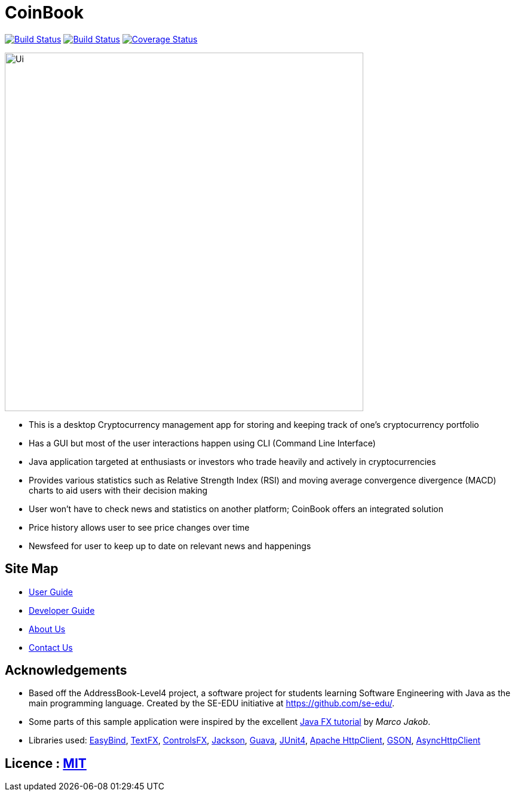 = CoinBook
ifdef::env-github,env-browser[:relfileprefix: docs/]

https://travis-ci.org/CS2103JAN2018-F09-B3/main[image:https://travis-ci.org/CS2103JAN2018-F09-B3/main.svg?branch=master[Build Status]]
https://ci.appveyor.com/project/ewaldhew/main[image:https://ci.appveyor.com/api/projects/status/anm4ynat6657reac?svg=true[Build Status]]
https://coveralls.io/github/CS2103JAN2018-F09-B3/main?branch=master[image:https://coveralls.io/repos/github/CS2103JAN2018-F09-B3/main/badge.svg?branch=master[Coverage Status]]

ifdef::env-github[]
image::docs/images/Ui.png[width="600"]
endif::[]

ifndef::env-github[]
image::images/Ui.png[width="600"]
endif::[]

** This is a desktop Cryptocurrency management app for storing and keeping track of one’s cryptocurrency portfolio

** Has a GUI but most of the user interactions happen using CLI (Command Line Interface)

** Java application targeted at enthusiasts or investors who trade heavily and actively in cryptocurrencies

** Provides various statistics such as Relative Strength Index (RSI) and moving average convergence divergence (MACD) charts to aid users with their decision making

** User won't have to check news and statistics on another platform; CoinBook offers an integrated solution

** Price history allows user to see price changes over time

** Newsfeed for user to keep up to date on relevant news and happenings

== Site Map

ifdef::env-github[]
* link:https://cs2103jan2018-f09-b3.github.io/main/UserGuide.html[User Guide]
* link:https://cs2103jan2018-f09-b3.github.io/main/DeveloperGuide.html[Developer Guide]
* link:https://cs2103jan2018-f09-b3.github.io/main/AboutUs.html[About Us]
* link:https://cs2103jan2018-f09-b3.github.io/main/ContactUs.html[Contact Us]
endif::[]

ifndef::env-github[]
* <<UserGuide#, User Guide>>
* <<DeveloperGuide#, Developer Guide>>
* <<AboutUs#, About Us>>
* <<ContactUs#, Contact Us>>
endif::[]

== Acknowledgements

* Based off the AddressBook-Level4 project, a software project for students learning Software Engineering with Java as the main programming language. Created by the SE-EDU initiative at https://github.com/se-edu/.
* Some parts of this sample application were inspired by the excellent http://code.makery.ch/library/javafx-8-tutorial/[Java FX tutorial] by
_Marco Jakob_.
* Libraries used: https://github.com/TomasMikula/EasyBind[EasyBind], https://github.com/TestFX/TestFX[TextFX], https://bitbucket.org/controlsfx/controlsfx/[ControlsFX], https://github.com/FasterXML/jackson[Jackson], https://github.com/google/guava[Guava], https://github.com/junit-team/junit4[JUnit4], http://hc.apache.org/httpcomponents-client-ga/httpclient/apidocs/overview-summary.html[Apache HttpClient], https://github.com/google/gson/[GSON], https://github.com/AsyncHttpClient/async-http-client[AsyncHttpClient]

== Licence : link:LICENSE[MIT]
